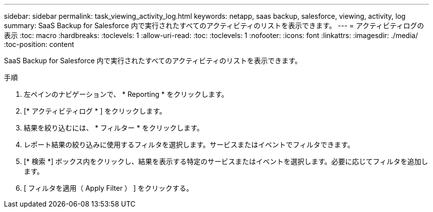 ---
sidebar: sidebar 
permalink: task_viewing_activity_log.html 
keywords: netapp, saas backup, salesforce, viewing, activity, log 
summary: SaaS Backup for Salesforce 内で実行されたすべてのアクティビティのリストを表示できます。 
---
= アクティビティログの表示
:toc: macro
:hardbreaks:
:toclevels: 1
:allow-uri-read: 
:toc: 
:toclevels: 1
:nofooter: 
:icons: font
:linkattrs: 
:imagesdir: ./media/
:toc-position: content


[role="lead"]
SaaS Backup for Salesforce 内で実行されたすべてのアクティビティのリストを表示できます。

.手順
. 左ペインのナビゲーションで、 * Reporting * をクリックします。image:reporting.jpg[""]
. [* アクティビティログ * ] をクリックします。
. 結果を絞り込むには、 * フィルター * をクリックします。image:filter.jpg[""]
. レポート結果の絞り込みに使用するフィルタを選択します。サービスまたはイベントでフィルタできます。image:activity_log_filter.jpg[""]
. [* 検索 *] ボックス内をクリックし、結果を表示する特定のサービスまたはイベントを選択します。必要に応じてフィルタを追加します。
. [ フィルタを適用（ Apply Filter ） ] をクリックする。

